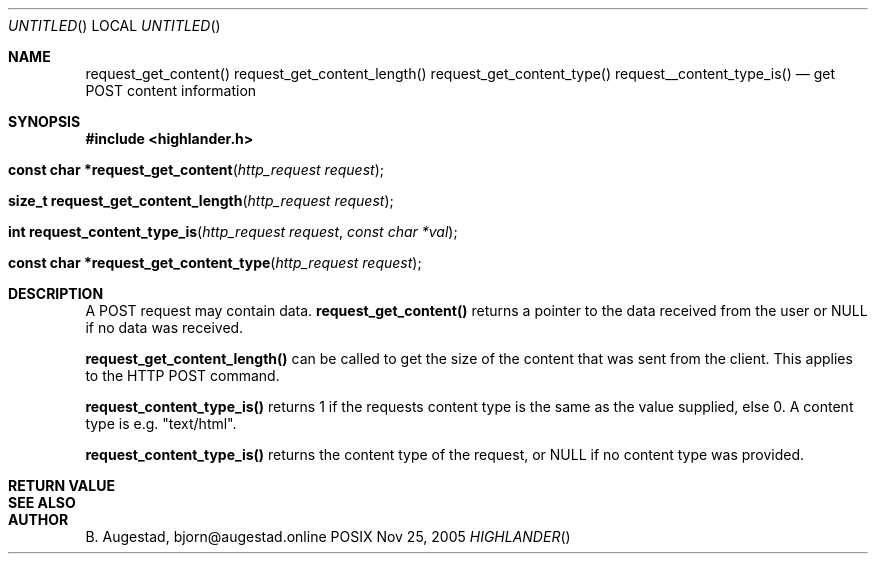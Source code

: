 .Dd Nov 25, 2005
.Os POSIX
.Dt HIGHLANDER
.Th request_get_content 3
.Sh NAME
.Nm request_get_content()
.Nm request_get_content_length()
.Nm request_get_content_type()
.Nm request__content_type_is()
.Nd get POST content information
.Sh SYNOPSIS
.Fd #include <highlander.h>
.Fo "const char *request_get_content"
.Fa "http_request request"
.Fc
.Fo "size_t request_get_content_length"
.Fa "http_request request"
.Fc
.Fo "int request_content_type_is"
.Fa "http_request request"
.Fa "const char *val"
.Fc
.Fo "const char *request_get_content_type"
.Fa "http_request request"
.Fc
.Sh DESCRIPTION
A POST request may contain data. 
.Nm request_get_content() 
returns a pointer to the data received from the user or 
NULL if no data was received.
.Pp
.Nm request_get_content_length()
can be called to get the size of the content that was sent
from the client. This applies to the HTTP POST command.
.Pp
.Nm request_content_type_is()
returns 1 if the requests content type is the same as the value
supplied, else 0. A content type is e.g. "text/html".
.Pp
.Nm request_content_type_is()
returns the content type of the request, or NULL if no content type
was provided.
.Sh RETURN VALUE
.Sh SEE ALSO
.Sh AUTHOR
.An B. Augestad, bjorn@augestad.online
